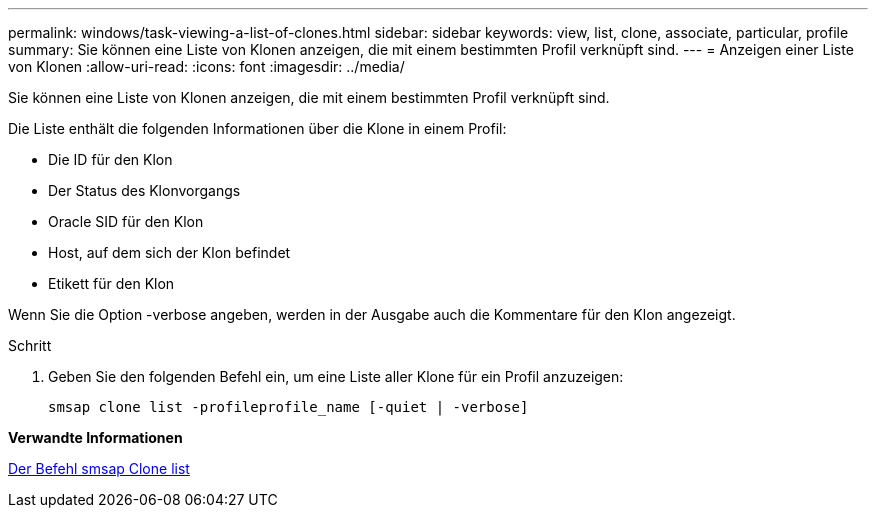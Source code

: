 ---
permalink: windows/task-viewing-a-list-of-clones.html 
sidebar: sidebar 
keywords: view, list, clone, associate, particular, profile 
summary: Sie können eine Liste von Klonen anzeigen, die mit einem bestimmten Profil verknüpft sind. 
---
= Anzeigen einer Liste von Klonen
:allow-uri-read: 
:icons: font
:imagesdir: ../media/


[role="lead"]
Sie können eine Liste von Klonen anzeigen, die mit einem bestimmten Profil verknüpft sind.

Die Liste enthält die folgenden Informationen über die Klone in einem Profil:

* Die ID für den Klon
* Der Status des Klonvorgangs
* Oracle SID für den Klon
* Host, auf dem sich der Klon befindet
* Etikett für den Klon


Wenn Sie die Option -verbose angeben, werden in der Ausgabe auch die Kommentare für den Klon angezeigt.

.Schritt
. Geben Sie den folgenden Befehl ein, um eine Liste aller Klone für ein Profil anzuzeigen:
+
`smsap clone list -profileprofile_name [-quiet | -verbose]`



*Verwandte Informationen*

xref:reference-the-smosmsapclone-list-command.adoc[Der Befehl smsap Clone list]

